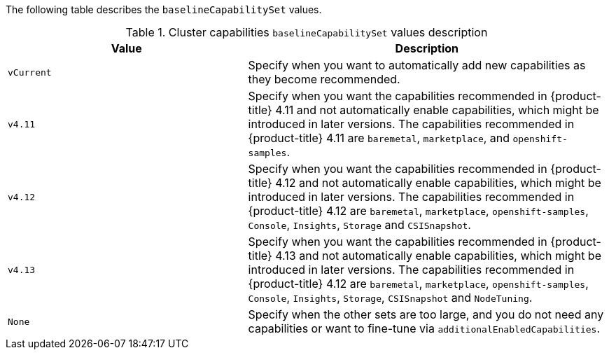 :_content-type: SNIPPET

The following table describes the `baselineCapabilitySet` values.

.Cluster capabilities `baselineCapabilitySet` values description
[cols=".^4,.^6a",options="header"]
|===
|Value|Description

|`vCurrent`
|Specify when you want to automatically add new capabilities as they become recommended.

|`v4.11`
|Specify when you want the capabilities recommended in {product-title} 4.11 and not automatically enable capabilities, which might be introduced in later versions. The capabilities recommended in {product-title} 4.11 are `baremetal`, `marketplace`, and `openshift-samples`.

|`v4.12`
|Specify when you want the capabilities recommended in {product-title} 4.12 and not automatically enable capabilities, which might be introduced in later versions. The capabilities recommended in {product-title} 4.12 are `baremetal`, `marketplace`, `openshift-samples`, `Console`, `Insights`, `Storage` and `CSISnapshot`. 

|`v4.13`
|Specify when you want the capabilities recommended in {product-title} 4.13 and not automatically enable capabilities, which might be introduced in later versions. The capabilities recommended in {product-title} 4.12 are `baremetal`, `marketplace`, `openshift-samples`, `Console`, `Insights`, `Storage`, `CSISnapshot` and `NodeTuning`. 

|`None`
|Specify when the other sets are too large, and you do not need any capabilities or want to fine-tune via `additionalEnabledCapabilities`.

|===